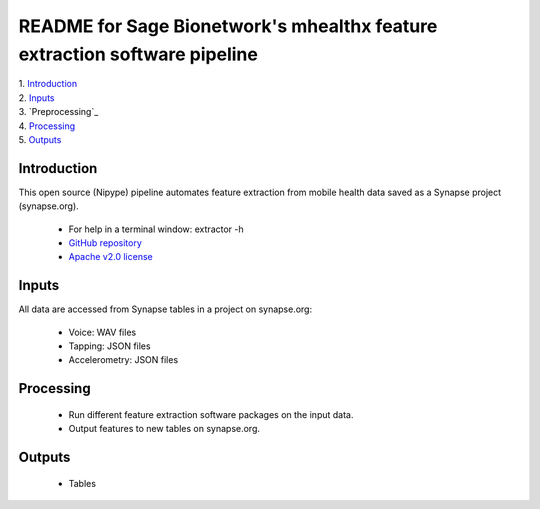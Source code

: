 ==============================================================================
README for Sage Bionetwork's mhealthx feature extraction software pipeline
==============================================================================
| 1. `Introduction`_
| 2. `Inputs`_
| 3. `Preprocessing`_
| 4. `Processing`_
| 5. `Outputs`_

------------------------------------------------------------------------------
_`Introduction`
------------------------------------------------------------------------------
This open source (Nipype) pipeline automates feature extraction 
from mobile health data saved as a Synapse project (synapse.org).

  - For help in a terminal window:  extractor -h
  - `GitHub repository <http://github.com/binarybottle/voice-feature-extractor>`_
  - `Apache v2.0 license <http://www.apache.org/licenses/LICENSE-2.0>`_

------------------------------------------------------------------------------
_`Inputs`
------------------------------------------------------------------------------
All data are accessed from Synapse tables in a project on synapse.org:

  - Voice: WAV files
  - Tapping: JSON files
  - Accelerometry: JSON files

------------------------------------------------------------------------------
_`Processing`
------------------------------------------------------------------------------
  - Run different feature extraction software packages on the input data.
  - Output features to new tables on synapse.org.

------------------------------------------------------------------------------
_`Outputs`
------------------------------------------------------------------------------
  - Tables
